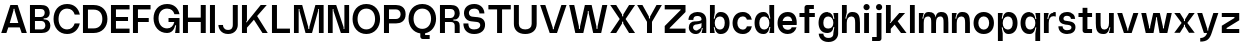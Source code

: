 SplineFontDB: 3.2
FontName: Spindle-SemiBold
FullName: Spindle Semi Bold
FamilyName: Spindle
Weight: Semi Bold
Copyright: Copyright (c) 2020, Kartik Mair
UComments: "2020-8-15: Created with FontForge (http://fontforge.org)"
Version: 0.1.0
ItalicAngle: 0
UnderlinePosition: -100
UnderlineWidth: 50
Ascent: 800
Descent: 200
InvalidEm: 0
LayerCount: 2
Layer: 0 0 "Back" 1
Layer: 1 0 "Fore" 0
XUID: [1021 515 -1051637245 8677]
OS2Version: 0
OS2_WeightWidthSlopeOnly: 0
OS2_UseTypoMetrics: 1
CreationTime: 1597484220
ModificationTime: 1597576429
OS2TypoAscent: 0
OS2TypoAOffset: 1
OS2TypoDescent: 0
OS2TypoDOffset: 1
OS2TypoLinegap: 0
OS2WinAscent: 0
OS2WinAOffset: 1
OS2WinDescent: 0
OS2WinDOffset: 1
HheadAscent: 0
HheadAOffset: 1
HheadDescent: 0
HheadDOffset: 1
OS2Vendor: 'PfEd'
MarkAttachClasses: 1
DEI: 91125
Encoding: ISO8859-1
UnicodeInterp: none
NameList: AGL For New Fonts
DisplaySize: -48
AntiAlias: 1
FitToEm: 0
WidthSeparation: 100
WinInfo: 20 20 7
BeginPrivate: 0
EndPrivate
BeginChars: 256 53

StartChar: a
Encoding: 97 97 0
Width: 531
VWidth: 1350
Flags: HW
LayerCount: 2
Fore
SplineSet
483 315 m 2
 483 0 l 1
 363 0 l 1
 396 130 l 1
 371 130 l 1
 365 56 307 -15 237 -15 c 0
 233 -15 230 -15 226 -15 c 0
 183 -15 131 -13 78 49 c 0
 61 69 52 95 48 117 c 0
 46 128 46 139 46 149 c 0
 46 234 105 289 195 289 c 1
 195 289 197 288 199 288 c 0
 224 288 363 291 363 329 c 0
 363 371 350 415 257 415 c 0
 190 415 158 389 158 323 c 1
 36 323 l 1
 36 448 143 514 256 515 c 0
 257 515 258 515 259 515 c 0
 303 515 358 509 403 480 c 0
 454 447 483 390 483 315 c 2
195 203 m 1
 195 203 157 198 152 156 c 0
 152 153 151 149 151 146 c 0
 151 97 196 72 240 72 c 0
 251 72 262 74 272 77 c 0
 309 89 363 124 363 167 c 2
 363 249 l 1
 363 222 195 203 195 203 c 1
EndSplineSet
Validated: 1
EndChar

StartChar: b
Encoding: 98 98 1
Width: 581
VWidth: 1350
Flags: HW
LayerCount: 2
Fore
SplineSet
169 147 m 1
 144 147 l 1
 169 0 l 1
 49 0 l 1
 49 700 l 1
 169 700 l 1
 169 500 l 1
 144 353 l 1
 169 353 l 1
 177 424 207 507 299 515 c 0
 307 516 314 516 322 516 c 0
 469 516 539 389 539 250 c 0
 539 111 469 -16 322 -16 c 0
 314 -16 307 -16 299 -15 c 0
 207 -7 177 76 169 147 c 1
169 250 m 0
 169 161 217 95 299 95 c 0
 381 95 419 161 419 250 c 0
 419 339 381 405 299 405 c 0
 217 405 169 339 169 250 c 0
EndSplineSet
Validated: 1
EndChar

StartChar: c
Encoding: 99 99 2
Width: 561
VWidth: 1350
Flags: HW
LayerCount: 2
Fore
SplineSet
398 172 m 1
 522 172 l 1
 500 64 428 -15 294 -15 c 0
 129 -15 39 104 39 250 c 0
 39 396 133 515 294 515 c 0
 425 515 498 437 521 329 c 1
 398 329 l 1
 383 375 351 405 294 405 c 0
 210 405 159 339 159 250 c 0
 159 161 212 95 294 95 c 0
 350 95 383 125 398 172 c 1
EndSplineSet
Validated: 1
EndChar

StartChar: d
Encoding: 100 100 3
Width: 580
VWidth: 1350
Flags: HW
LayerCount: 2
Fore
SplineSet
409 147 m 1
 401 76 371 -7 279 -15 c 0
 271 -16 264 -16 256 -16 c 0
 109 -16 39 111 39 250 c 0
 39 389 109 516 256 516 c 0
 264 516 271 516 279 515 c 0
 371 507 401 424 409 353 c 1
 434 353 l 1
 409 500 l 1
 409 700 l 1
 529 700 l 1
 529 0 l 1
 409 0 l 1
 434 147 l 1
 409 147 l 1
409 250 m 0
 409 339 361 405 279 405 c 0
 197 405 159 339 159 250 c 0
 159 161 197 95 279 95 c 0
 361 95 409 161 409 250 c 0
EndSplineSet
Validated: 1
EndChar

StartChar: e
Encoding: 101 101 4
Width: 561
VWidth: 1350
Flags: HW
LayerCount: 2
Fore
SplineSet
294 90 m 0
 339 90 384 109 392 149 c 1
 514 149 l 1
 486 56 416 -15 294 -15 c 0
 129 -15 39 107 39 253 c 0
 39 399 133 515 294 515 c 0
 455 515 519 399 519 253 c 0
 519 236 518 219 516 203 c 1
 165 203 l 1
 165 133 228 90 294 90 c 0
165 303 m 1
 405 303 l 1
 395 366 362 405 294 405 c 0
 226 405 181 366 165 303 c 1
EndSplineSet
Validated: 1
EndChar

StartChar: f
Encoding: 102 102 5
Width: 463
VWidth: 1350
Flags: HW
LayerCount: 2
Fore
SplineSet
223 700 m 2
 397 700 l 1
 397 600 l 1
 283 600 l 1
 283 500 l 1
 421 500 l 1
 421 400 l 1
 283 400 l 1
 283 0 l 1
 163 0 l 1
 163 400 l 1
 37 400 l 1
 37 500 l 1
 163 500 l 1
 163 639 l 2
 163 672 190 700 223 700 c 2
EndSplineSet
Validated: 1
EndChar

StartChar: g
Encoding: 103 103 6
Width: 579
VWidth: 1350
Flags: HW
LayerCount: 2
Fore
SplineSet
279 1 m 0
 270 0 261 0 253 0 c 0
 107 0 39 112 39 250 c 0
 39 389 109 516 256 516 c 0
 264 516 271 516 279 515 c 0
 371 507 401 424 409 353 c 1
 434 353 l 1
 409 500 l 1
 529 500 l 1
 529 -15 l 2
 529 -85 470 -215 286 -215 c 0
 102 -215 44 -85 44 -15 c 1
 159 -15 l 1
 159 -48 178 -113 286 -113 c 0
 394 -113 409 -55 409 -15 c 2
 409 0 l 1
 434 147 l 1
 409 147 l 1
 401 76 371 9 279 1 c 0
279 405 m 0
 197 405 159 339 159 250 c 0
 159 161 197 111 279 111 c 0
 361 111 409 161 409 250 c 0
 409 339 361 405 279 405 c 0
EndSplineSet
Validated: 1
EndChar

StartChar: h
Encoding: 104 104 7
Width: 546
VWidth: 1350
Flags: HW
LayerCount: 2
Fore
SplineSet
499 250 m 2
 499 0 l 1
 379 0 l 1
 379 250 l 2
 379 339 368 405 286 405 c 0
 204 405 169 339 169 250 c 2
 169 0 l 1
 49 0 l 1
 49 700 l 1
 169 700 l 1
 169 500 l 1
 134 353 l 1
 159 353 l 1
 167 424 194 507 286 515 c 0
 296 516 307 516 316 516 c 0
 478 516 499 388 499 250 c 2
EndSplineSet
Validated: 1
EndChar

StartChar: i
Encoding: 105 105 8
Width: 230
VWidth: 1350
Flags: HW
LayerCount: 2
Fore
SplineSet
54 0 m 1
 54 500 l 1
 174 500 l 1
 174 0 l 1
 54 0 l 1
37 647 m 0
 37 690 71 725 114 725 c 0
 157 725 192 690 192 647 c 0
 192 604 157 570 114 570 c 0
 71 570 37 604 37 647 c 0
EndSplineSet
Validated: 1
EndChar

StartChar: j
Encoding: 106 106 9
Width: 318
VWidth: 1350
Flags: HW
LayerCount: 2
Fore
SplineSet
262 -139 m 2
 262 -172 235 -200 202 -200 c 2
 28 -200 l 1
 28 -100 l 1
 142 -100 l 1
 142 500 l 1
 262 500 l 1
 262 -139 l 2
125 647 m 0
 125 690 159 725 202 725 c 0
 245 725 280 690 280 647 c 0
 280 604 245 570 202 570 c 0
 159 570 125 604 125 647 c 0
EndSplineSet
Validated: 1
EndChar

StartChar: k
Encoding: 107 107 10
Width: 591
VWidth: 1350
Flags: HW
LayerCount: 2
Fore
SplineSet
49 700 m 1
 169 700 l 1
 169 295 l 1
 144 250 l 1
 164 250 l 1
 381 500 l 1
 528 500 l 1
 342 295 l 1
 563 0 l 1
 425 0 l 1
 266 211 l 1
 169 104 l 1
 169 0 l 1
 49 0 l 1
 49 700 l 1
EndSplineSet
Validated: 1
EndChar

StartChar: l
Encoding: 108 108 11
Width: 220
VWidth: 1350
Flags: HW
LayerCount: 2
Fore
SplineSet
49 0 m 1
 49 700 l 1
 169 700 l 1
 169 0 l 1
 49 0 l 1
EndSplineSet
Validated: 1
EndChar

StartChar: m
Encoding: 109 109 12
Width: 832
VWidth: 1350
Flags: HW
LayerCount: 2
Fore
SplineSet
476 250 m 2
 476 0 l 1
 356 0 l 1
 356 250 l 2
 356 339 355 405 273 405 c 0
 191 405 168 339 168 250 c 2
 168 0 l 1
 48 0 l 1
 48 500 l 1
 168 500 l 1
 133 353 l 1
 158 353 l 1
 166 424 181 507 273 515 c 0
 283 516 293 516 302 516 c 0
 410 516 452 459 467 379 c 1
 472 443 500 508 581 515 c 0
 591 516 601 516 610 516 c 0
 771 516 784 388 784 250 c 2
 784 0 l 1
 664 0 l 1
 664 250 l 2
 664 339 663 405 581 405 c 0
 499 405 476 339 476 250 c 2
EndSplineSet
Validated: 1
EndChar

StartChar: n
Encoding: 110 110 13
Width: 546
VWidth: 1350
Flags: HW
LayerCount: 2
Fore
SplineSet
498 250 m 2
 498 0 l 1
 378 0 l 1
 378 250 l 2
 378 339 367 405 285 405 c 0
 203 405 168 339 168 250 c 2
 168 0 l 1
 48 0 l 1
 48 500 l 1
 168 500 l 1
 133 353 l 1
 158 353 l 1
 166 424 193 507 285 515 c 0
 295 516 306 516 315 516 c 0
 477 516 498 388 498 250 c 2
EndSplineSet
Validated: 1
EndChar

StartChar: o
Encoding: 111 111 14
Width: 591
VWidth: 1350
Flags: HW
LayerCount: 2
Fore
SplineSet
294 95 m 0
 376 95 429 161 429 250 c 0
 429 339 378 405 294 405 c 0
 210 405 159 339 159 250 c 0
 159 161 212 95 294 95 c 0
294 -15 m 0
 129 -15 39 104 39 250 c 0
 39 396 133 515 294 515 c 0
 455 515 549 396 549 250 c 0
 549 104 459 -15 294 -15 c 0
EndSplineSet
Validated: 1
EndChar

StartChar: p
Encoding: 112 112 15
Width: 581
VWidth: 1350
Flags: HW
LayerCount: 2
Fore
SplineSet
168 147 m 1
 143 147 l 1
 168 0 l 1
 168 -200 l 1
 48 -200 l 1
 48 500 l 1
 168 500 l 1
 143 353 l 1
 168 353 l 1
 176 424 206 507 298 515 c 0
 306 516 313 516 321 516 c 0
 468 516 538 389 538 250 c 0
 538 111 468 -16 321 -16 c 0
 313 -16 306 -16 298 -15 c 0
 206 -7 176 76 168 147 c 1
168 250 m 0
 168 161 216 95 298 95 c 0
 380 95 418 161 418 250 c 0
 418 339 380 405 298 405 c 0
 216 405 168 339 168 250 c 0
EndSplineSet
Validated: 1
EndChar

StartChar: q
Encoding: 113 113 16
Width: 579
VWidth: 1350
Flags: HW
LayerCount: 2
Fore
SplineSet
409 147 m 1
 401 76 371 -7 279 -15 c 0
 271 -16 264 -16 256 -16 c 0
 109 -16 39 111 39 250 c 0
 39 389 109 516 256 516 c 0
 264 516 271 516 279 515 c 0
 371 507 401 424 409 353 c 1
 434 353 l 1
 409 500 l 1
 529 500 l 1
 529 -200 l 1
 409 -200 l 1
 409 0 l 1
 434 147 l 1
 409 147 l 1
409 250 m 0
 409 339 361 405 279 405 c 0
 197 405 159 339 159 250 c 0
 159 161 197 95 279 95 c 0
 361 95 409 161 409 250 c 0
EndSplineSet
Validated: 1
EndChar

StartChar: r
Encoding: 114 114 17
Width: 387
VWidth: 1350
Flags: HW
LayerCount: 2
Fore
SplineSet
285 508 m 0
 290 508 294 509 299 509 c 0
 323 509 344 504 344 504 c 1
 344 394 l 1
 344 394 317 405 285 405 c 0
 203 405 168 339 168 250 c 2
 168 0 l 1
 48 0 l 1
 48 500 l 1
 168 500 l 1
 133 353 l 1
 158 353 l 1
 166 424 193 500 285 508 c 0
EndSplineSet
Validated: 1
EndChar

StartChar: s
Encoding: 115 115 18
Width: 503
VWidth: 1350
Flags: HW
LayerCount: 2
Fore
SplineSet
405 460 m 0
 439 426 453 383 453 347 c 1
 348 347 l 1
 348 365 335 420 252 420 c 0
 169 420 162 375 162 349 c 0
 162 301 219 302 264 297 c 0
 348 287 416 273 446 219 c 0
 457 200 462 177 462 153 c 0
 462 110 445 64 410 35 c 0
 371 2 312 -14 253 -14 c 0
 192 -14 130 4 92 39 c 0
 53 75 35 124 35 173 c 1
 140 173 l 1
 140 150 150 81 249 81 c 0
 250 81 251 81 252 81 c 0
 340 82 361 114 361 147 c 0
 361 152 361 156 360 161 c 0
 354 199 280 207 247 210 c 0
 213 213 56 221 51 347 c 0
 51 350 51 353 51 355 c 0
 51 458 141 515 251 515 c 2
 252 515 l 2
 319 515 370 495 405 460 c 0
EndSplineSet
Validated: 1
EndChar

StartChar: t
Encoding: 116 116 19
Width: 421
VWidth: 1350
Flags: HW
LayerCount: 2
Fore
SplineSet
201 0 m 2
 168 0 140 28 140 61 c 2
 140 400 l 1
 37 400 l 1
 37 500 l 1
 140 500 l 1
 140 630 l 1
 260 630 l 1
 260 500 l 1
 377 500 l 1
 377 400 l 1
 260 400 l 1
 260 100 l 1
 377 100 l 1
 377 0 l 1
 201 0 l 2
EndSplineSet
Validated: 1
EndChar

StartChar: u
Encoding: 117 117 20
Width: 545
VWidth: 1350
Flags: HW
LayerCount: 2
Fore
SplineSet
45 250 m 2
 45 500 l 1
 165 500 l 1
 165 250 l 2
 165 161 176 95 258 95 c 0
 340 95 375 161 375 250 c 2
 375 500 l 1
 495 500 l 1
 495 0 l 1
 375 0 l 1
 410 147 l 1
 385 147 l 1
 377 76 350 -7 258 -15 c 0
 248 -16 237 -16 228 -16 c 0
 66 -16 45 112 45 250 c 2
EndSplineSet
Validated: 1
EndChar

StartChar: v
Encoding: 118 118 21
Width: 592
VWidth: 1350
Flags: HW
LayerCount: 2
Fore
SplineSet
31 500 m 1
 155 500 l 1
 282 103 l 1
 284 61 l 1
 306 61 l 1
 308 103 l 1
 434 500 l 1
 559 500 l 1
 392 0 l 1
 198 0 l 1
 31 500 l 1
EndSplineSet
Validated: 1
EndChar

StartChar: w
Encoding: 119 119 22
Width: 830
VWidth: 1525
Flags: HW
LayerCount: 2
Fore
SplineSet
144 0 m 1
 32 500 l 1
 153 500 l 1
 226 159 l 1
 227 116 l 1
 253 116 l 1
 254 159 l 1
 331 500 l 1
 496 500 l 1
 573 159 l 1
 574 116 l 1
 600 116 l 1
 601 159 l 1
 674 500 l 1
 795 500 l 1
 683 0 l 1
 489 0 l 1
 427 350 l 1
 427 392 l 1
 400 392 l 1
 400 349 l 1
 338 0 l 1
 144 0 l 1
EndSplineSet
Validated: 1
EndChar

StartChar: x
Encoding: 120 120 23
Width: 576
VWidth: 1350
Flags: HW
LayerCount: 2
Fore
SplineSet
216 252 m 1
 32 500 l 1
 173 500 l 1
 273 341 l 1
 274 298 l 1
 300 298 l 1
 301 341 l 1
 401 500 l 1
 543 500 l 1
 359 252 l 1
 543 5 l 1
 401 5 l 1
 301 164 l 1
 300 206 l 1
 274 206 l 1
 273 164 l 1
 173 5 l 1
 32 5 l 1
 216 252 l 1
EndSplineSet
Validated: 1
EndChar

StartChar: y
Encoding: 121 121 24
Width: 591
VWidth: 1350
Flags: HW
LayerCount: 2
Fore
SplineSet
198 0 m 1
 31 500 l 1
 155 500 l 1
 282 103 l 1
 284 61 l 1
 306 61 l 1
 308 103 l 1
 434 500 l 1
 559 500 l 1
 392 0 l 2
 344 -144 285 -216 106 -216 c 1
 106 -126 l 1
 223 -126 260 -52 277 0 c 1
 198 0 l 1
EndSplineSet
Validated: 1
EndChar

StartChar: z
Encoding: 122 122 25
Width: 529
VWidth: 1350
Flags: HW
LayerCount: 2
Fore
SplineSet
45 500 m 1
 481 500 l 1
 481 318 l 1
 165 125 l 1
 165 100 l 1
 481 100 l 1
 481 0 l 1
 45 0 l 1
 45 182 l 1
 361 375 l 1
 361 400 l 1
 45 400 l 1
 45 500 l 1
EndSplineSet
Validated: 1
EndChar

StartChar: space
Encoding: 32 32 26
Width: 300
Flags: HW
LayerCount: 2
Fore
Validated: 1
EndChar

StartChar: A
Encoding: 65 65 27
Width: 702
VWidth: 1350
Flags: HW
LayerCount: 2
Fore
SplineSet
260 700 m 1
 442 700 l 1
 671 0 l 1
 542 0 l 1
 494 145 l 1
 208 145 l 1
 160 0 l 1
 31 0 l 1
 260 700 l 1
458 255 m 1
 366 565 l 1
 364 605 l 1
 338 605 l 1
 336 565 l 1
 244 255 l 1
 458 255 l 1
EndSplineSet
Validated: 1
EndChar

StartChar: B
Encoding: 66 66 28
Width: 599
VWidth: 1350
Flags: HW
LayerCount: 2
Fore
SplineSet
425 339 m 2
 503 339 559 272 559 189 c 0
 559 47 449 0 342 0 c 2
 49 0 l 1
 49 700 l 1
 320 700 l 2
 431 700 531 673 543 509 c 0
 543 505 543 502 543 498 c 0
 543 429 496 368 427 368 c 0
 426 368 426 368 425 368 c 2
 392 367 l 1
 392 340 l 1
 425 339 l 2
174 600 m 1
 174 400 l 1
 320 400 l 2
 381 400 418 448 418 509 c 0
 418 570 381 600 320 600 c 2
 174 600 l 1
342 300 m 2
 174 300 l 1
 174 90 l 1
 342 90 l 2
 400 90 434 131 434 189 c 0
 434 247 400 300 342 300 c 2
EndSplineSet
Validated: 1
EndChar

StartChar: C
Encoding: 67 67 29
Width: 734
VWidth: 1350
Flags: HW
LayerCount: 2
Fore
SplineSet
567 244 m 1
 695 244 l 1
 660 94 549 -15 378 -15 c 0
 169 -15 39 148 39 350 c 0
 39 552 158 715 378 715 c 0
 558 715 663 606 696 456 c 1
 568 456 l 1
 542 544 478 600 378 600 c 0
 242 600 164 498 164 350 c 0
 164 202 248 100 378 100 c 0
 474 100 539 156 567 244 c 1
EndSplineSet
Validated: 1
EndChar

StartChar: D
Encoding: 68 68 30
Width: 703
VWidth: 1350
Flags: HW
LayerCount: 2
Fore
SplineSet
49 700 m 1
 317 700 l 2
 537 700 661 552 661 350 c 0
 661 148 526 0 317 0 c 2
 49 0 l 1
 49 700 l 1
174 585 m 1
 174 115 l 1
 317 115 l 2
 447 115 534 202 534 350 c 0
 534 498 453 585 317 585 c 2
 174 585 l 1
EndSplineSet
Validated: 1
EndChar

StartChar: E
Encoding: 69 69 31
Width: 556
VWidth: 1350
Flags: HW
LayerCount: 2
Fore
SplineSet
49 700 m 1
 514 700 l 1
 514 590 l 1
 174 590 l 1
 174 400 l 1
 476 400 l 1
 476 300 l 1
 174 300 l 1
 174 110 l 1
 514 110 l 1
 514 0 l 1
 49 0 l 1
 49 700 l 1
EndSplineSet
Validated: 1
EndChar

StartChar: F
Encoding: 70 70 32
Width: 527
VWidth: 1350
Flags: HW
LayerCount: 2
Fore
SplineSet
49 700 m 1
 489 700 l 1
 489 590 l 1
 174 590 l 1
 174 385 l 1
 444 385 l 1
 444 285 l 1
 174 285 l 1
 174 0 l 1
 49 0 l 1
 49 700 l 1
EndSplineSet
Validated: 1
EndChar

StartChar: G
Encoding: 71 71 33
Width: 736
VWidth: 1350
Flags: HW
LayerCount: 2
Fore
SplineSet
413 373 m 1
 688 373 l 1
 688 0 l 1
 578 0 l 1
 603 191 l 1
 578 191 l 1
 578 191 552 0 378 0 c 0
 169 0 39 163 39 365 c 0
 39 567 158 730 378 730 c 0
 558 730 659 621 688 471 c 1
 561 471 l 1
 539 559 478 615 378 615 c 0
 242 615 164 513 164 365 c 0
 164 217 248 115 378 115 c 0
 477 115 536 179 558 273 c 1
 413 273 l 1
 413 373 l 1
EndSplineSet
Validated: 1
EndChar

StartChar: H
Encoding: 72 72 34
Width: 670
VWidth: 1350
Flags: HW
LayerCount: 2
Fore
SplineSet
49 700 m 1
 174 700 l 1
 174 385 l 1
 494 385 l 1
 494 700 l 1
 619 700 l 1
 619 0 l 1
 494 0 l 1
 494 275 l 1
 174 275 l 1
 174 0 l 1
 49 0 l 1
 49 700 l 1
EndSplineSet
Validated: 1
EndChar

StartChar: I
Encoding: 73 73 35
Width: 225
VWidth: 1350
Flags: HW
LayerCount: 2
Fore
SplineSet
49 0 m 1
 49 700 l 1
 174 700 l 1
 174 0 l 1
 49 0 l 1
EndSplineSet
Validated: 1
EndChar

StartChar: J
Encoding: 74 74 36
Width: 570
VWidth: 1350
Flags: HW
LayerCount: 2
Fore
SplineSet
520 700 m 1
 520 209 l 2
 520 125 461 -15 277 -15 c 0
 93 -15 35 131 35 209 c 1
 150 209 l 1
 150 169 169 87 277 87 c 0
 385 87 395 169 395 209 c 2
 395 700 l 1
 520 700 l 1
EndSplineSet
Validated: 1
EndChar

StartChar: K
Encoding: 75 75 37
Width: 756
VWidth: 1350
Flags: HW
LayerCount: 2
Fore
SplineSet
428 424 m 1
 694 0 l 1
 562 0 l 1
 348 332 l 1
 174 133 l 1
 174 0 l 1
 49 0 l 1
 49 700 l 1
 174 700 l 1
 174 313 l 1
 149 269 l 1
 169 269 l 1
 518 700 l 1
 669 700 l 1
 428 424 l 1
728 768 m 1
 727 767 l 1
 727 769 l 1
 728 768 l 1
EndSplineSet
Validated: 1
EndChar

StartChar: L
Encoding: 76 76 38
Width: 539
VWidth: 1350
Flags: HW
LayerCount: 2
Fore
SplineSet
174 700 m 1
 174 110 l 1
 499 110 l 1
 499 0 l 1
 49 0 l 1
 49 700 l 1
 174 700 l 1
EndSplineSet
Validated: 1
EndChar

StartChar: M
Encoding: 77 77 39
Width: 842
VWidth: 1350
Flags: HW
LayerCount: 2
Fore
SplineSet
49 0 m 1
 49 700 l 1
 255 700 l 1
 405 155 l 1
 407 103 l 1
 433 103 l 1
 435 155 l 1
 585 700 l 1
 791 700 l 1
 791 0 l 1
 673 0 l 1
 673 600 l 1
 653 600 l 1
 653 555 l 1
 501 0 l 1
 339 0 l 1
 187 555 l 1
 187 600 l 1
 167 600 l 1
 167 0 l 1
 49 0 l 1
EndSplineSet
Validated: 1
EndChar

StartChar: N
Encoding: 78 78 40
Width: 629
VWidth: 1350
Flags: HW
LayerCount: 2
Fore
SplineSet
49 0 m 1
 49 700 l 1
 255 700 l 1
 440 145 l 1
 440 100 l 1
 460 100 l 1
 460 700 l 1
 578 700 l 1
 578 0 l 1
 372 0 l 1
 187 555 l 1
 187 600 l 1
 167 600 l 1
 167 0 l 1
 49 0 l 1
EndSplineSet
Validated: 1
EndChar

StartChar: O
Encoding: 79 79 41
Width: 769
VWidth: 1350
Flags: HW
LayerCount: 2
Fore
SplineSet
383 100 m 0
 513 100 602 202 602 350 c 0
 602 498 519 600 383 600 c 0
 247 600 164 498 164 350 c 0
 164 202 253 100 383 100 c 0
383 -15 m 0
 174 -15 39 148 39 350 c 0
 39 552 163 715 383 715 c 0
 603 715 727 552 727 350 c 0
 727 148 592 -15 383 -15 c 0
EndSplineSet
Validated: 1
EndChar

StartChar: P
Encoding: 80 80 42
Width: 633
VWidth: 1350
Flags: HW
LayerCount: 2
Fore
SplineSet
49 700 m 1
 352 700 l 2
 463 700 591 647 591 467 c 0
 591 287 463 235 352 235 c 2
 175 235 l 1
 175 0 l 1
 49 0 l 1
 49 700 l 1
175 590 m 1
 175 345 l 1
 352 345 l 2
 413 345 466 387 466 467 c 0
 466 547 413 590 352 590 c 2
 175 590 l 1
EndSplineSet
Validated: 1
EndChar

StartChar: Q
Encoding: 81 81 43
Width: 769
VWidth: 1350
Flags: HW
LayerCount: 2
Fore
SplineSet
453 -9 m 1
 453 -52 l 1
 567 -52 l 1
 567 -152 l 1
 393 -152 l 2
 360 -152 333 -124 333 -91 c 2
 333 -12 l 1
 153 12 39 165 39 350 c 0
 39 552 163 715 383 715 c 0
 603 715 727 552 727 350 c 0
 727 172 622 23 453 -9 c 1
602 350 m 0
 602 498 519 600 383 600 c 0
 247 600 164 498 164 350 c 0
 164 202 253 100 383 100 c 0
 513 100 602 202 602 350 c 0
EndSplineSet
Validated: 1
EndChar

StartChar: R
Encoding: 82 82 44
Width: 589
VWidth: 1350
Flags: HW
LayerCount: 2
Fore
SplineSet
320 700 m 2
 431 700 531 663 543 499 c 0
 543 495 543 492 543 488 c 0
 543 417 496 343 426 343 c 2
 425 343 l 1
 386 343 l 1
 386 314 l 1
 425 314 l 2
 503 314 543 272 543 189 c 2
 543 0 l 1
 418 0 l 1
 418 189 l 2
 418 247 384 280 326 280 c 2
 174 280 l 1
 174 0 l 1
 49 0 l 1
 49 700 l 1
 320 700 l 2
174 380 m 1
 320 380 l 2
 381 380 418 438 418 499 c 0
 418 560 381 600 320 600 c 2
 174 600 l 1
 174 380 l 1
EndSplineSet
Validated: 1
EndChar

StartChar: S
Encoding: 83 83 45
Width: 618
VWidth: 1350
Flags: HW
LayerCount: 2
Fore
SplineSet
501 637 m 4
 543 590 560 532 560 484 c 5
 435 484 l 5
 435 506 434 600 304 600 c 4
 207 600 172 544 172 495 c 4
 172 478 176 462 184 449 c 4
 213 400 273 405 329 399 c 4
 369 395 419 395 459 381 c 4
 484 372 509 360 531 338 c 4
 553 316 568 287 574 253 c 4
 576 238 577 224 577 210 c 4
 577 151 556 97 513 56 c 4
 462 7 388 -15 305 -15 c 4
 304 -15 305 -15 304 -15 c 4
 218 -15 148 11 100 62 c 4
 53 112 35 178 35 243 c 5
 160 243 l 5
 160 242 160 240 160 239 c 0
 160 194 162 100 304 100 c 4
 413 100 456 150 456 199 c 4
 456 215 451 232 442 246 c 4
 419 283 346 282 298 287 c 4
 252 292 192 294 144 321 c 4
 118 335 95 356 78 384 c 4
 61 412 51 445 50 482 c 4
 50 485 50 488 50 491 c 4
 50 542 66 598 107 642 c 4
 152 689 219 715 304 715 c 5
 305 716 l 5
 392 716 458 685 501 637 c 4
EndSplineSet
Validated: 1
EndChar

StartChar: T
Encoding: 84 84 46
Width: 633
VWidth: 1350
Flags: HW
LayerCount: 2
Fore
SplineSet
35 700 m 1
 595 700 l 1
 595 590 l 1
 377 590 l 1
 377 0 l 1
 252 0 l 1
 252 590 l 1
 35 590 l 1
 35 700 l 1
EndSplineSet
Validated: 1
EndChar

StartChar: U
Encoding: 85 85 47
Width: 667
VWidth: 1350
Flags: HW
LayerCount: 2
Fore
SplineSet
172 700 m 1
 172 235 l 2
 172 145 236 100 332 100 c 0
 428 100 492 145 492 235 c 2
 492 700 l 1
 617 700 l 1
 617 235 l 2
 617 83 509 -15 332 -15 c 0
 155 -15 47 83 47 235 c 2
 47 700 l 1
 172 700 l 1
EndSplineSet
Validated: 1
EndChar

StartChar: V
Encoding: 86 86 48
Width: 719
VWidth: 1350
Flags: HW
LayerCount: 2
Fore
SplineSet
268 0 m 1
 29 700 l 1
 158 700 l 1
 344 135 l 1
 346 95 l 1
 372 95 l 1
 374 135 l 1
 560 700 l 1
 689 700 l 1
 450 0 l 1
 268 0 l 1
EndSplineSet
Validated: 1
EndChar

StartChar: W
Encoding: 87 87 49
Width: 1015
VWidth: 1350
Flags: HW
LayerCount: 2
Fore
SplineSet
183 0 m 1
 30 700 l 1
 156 700 l 1
 272 166 l 1
 274 103 l 1
 300 103 l 1
 302 166 l 1
 422 700 l 1
 591 700 l 1
 711 166 l 1
 713 103 l 1
 738 103 l 1
 740 166 l 1
 857 700 l 1
 983 700 l 1
 830 0 l 1
 630 0 l 1
 519 493 l 1
 518 548 l 1
 495 548 l 1
 494 493 l 1
 383 0 l 1
 183 0 l 1
EndSplineSet
Validated: 1
EndChar

StartChar: X
Encoding: 88 88 50
Width: 685
VWidth: 1350
Flags: HW
LayerCount: 2
Fore
SplineSet
268 350 m 1
 31 700 l 1
 180 700 l 1
 327 463 l 1
 328 417 l 1
 355 417 l 1
 356 463 l 1
 502 700 l 1
 652 700 l 1
 415 350 l 1
 652 0 l 1
 502 0 l 1
 356 237 l 1
 355 283 l 1
 328 283 l 1
 327 237 l 1
 180 0 l 1
 31 0 l 1
 268 350 l 1
EndSplineSet
Validated: 1
EndChar

StartChar: Y
Encoding: 89 89 51
Width: 675
VWidth: 1350
Flags: HW
LayerCount: 2
Fore
SplineSet
400 280 m 1
 400 0 l 1
 275 0 l 1
 275 280 l 1
 28 700 l 1
 161 700 l 1
 323 411 l 1
 324 365 l 1
 351 365 l 1
 352 411 l 1
 513 700 l 1
 647 700 l 1
 400 280 l 1
EndSplineSet
Validated: 1
EndChar

StartChar: Z
Encoding: 90 90 52
Width: 605
VWidth: 1350
Flags: HW
LayerCount: 2
Fore
SplineSet
563 700 m 1
 563 525 l 1
 166 125 l 1
 166 110 l 1
 563 110 l 1
 563 0 l 1
 43 0 l 1
 43 175 l 1
 441 575 l 1
 441 590 l 1
 43 590 l 1
 43 700 l 1
 563 700 l 1
EndSplineSet
Validated: 1
EndChar
EndChars
EndSplineFont
